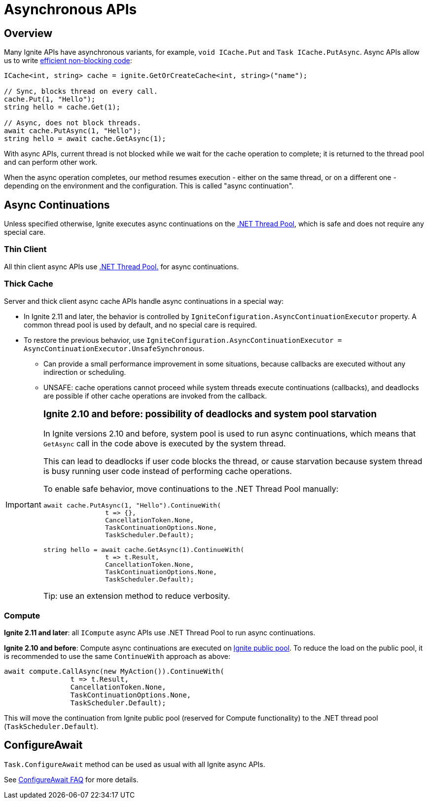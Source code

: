 // Licensed to the Apache Software Foundation (ASF) under one or more
// contributor license agreements.  See the NOTICE file distributed with
// this work for additional information regarding copyright ownership.
// The ASF licenses this file to You under the Apache License, Version 2.0
// (the "License"); you may not use this file except in compliance with
// the License.  You may obtain a copy of the License at
//
// http://www.apache.org/licenses/LICENSE-2.0
//
// Unless required by applicable law or agreed to in writing, software
// distributed under the License is distributed on an "AS IS" BASIS,
// WITHOUT WARRANTIES OR CONDITIONS OF ANY KIND, either express or implied.
// See the License for the specific language governing permissions and
// limitations under the License.
= Asynchronous APIs

== Overview

Many Ignite APIs have asynchronous variants, for example, `void ICache.Put` and `Task ICache.PutAsync`.
Async APIs allow us to write link:https://docs.microsoft.com/en-us/dotnet/csharp/programming-guide/concepts/async/[efficient non-blocking code]:

[source,csharp]
----
ICache<int, string> cache = ignite.GetOrCreateCache<int, string>("name");

// Sync, blocks thread on every call.
cache.Put(1, "Hello");
string hello = cache.Get(1);

// Async, does not block threads.
await cache.PutAsync(1, "Hello");
string hello = await cache.GetAsync(1);
----

With async APIs, current thread is not blocked while we wait for the cache operation to complete;
it is returned to the thread pool and can perform other work.

When the async operation completes, our method resumes execution - either on the same thread, or on a different one -
depending on the environment and the configuration. This is called "async continuation".


== Async Continuations

Unless specified otherwise, Ignite executes async continuations on the link:https://docs.microsoft.com/en-us/dotnet/standard/threading/the-managed-thread-pool[.NET Thread Pool], which is safe and does not require any special care.


=== Thin Client

All thin client async APIs use link:https://docs.microsoft.com/en-us/dotnet/standard/threading/the-managed-thread-pool[.NET Thread Pool.] for async continuations.

=== Thick Cache

Server and thick client async cache APIs handle async continuations in a special way:

* In Ignite 2.11 and later, the behavior is controlled by `IgniteConfiguration.AsyncContinuationExecutor` property. A common thread pool is used by default, and no special care is required.
* To restore the previous behavior, use `IgniteConfiguration.AsyncContinuationExecutor = AsyncContinuationExecutor.UnsafeSynchronous`.
** Can provide a small performance improvement in some situations, because callbacks are executed without any indirection or scheduling.
** UNSAFE: cache operations cannot proceed while system threads execute continuations (callbacks), and deadlocks are possible if other cache operations are invoked from the callback.

[IMPORTANT]
====
[discrete]
=== *Ignite 2.10 and before*: possibility of deadlocks and system pool starvation

In Ignite versions 2.10 and before, system pool is used to run async continuations,
which means that `GetAsync` call in the code above is executed by the system thread.

This can lead to deadlocks if user code blocks the thread, or cause starvation because system thread is busy
running user code instead of performing cache operations.

To enable safe behavior, move continuations to the .NET Thread Pool manually:

[source,csharp]
----
await cache.PutAsync(1, "Hello").ContinueWith(
                t => {},
                CancellationToken.None,
                TaskContinuationOptions.None,
                TaskScheduler.Default);

string hello = await cache.GetAsync(1).ContinueWith(
                t => t.Result,
                CancellationToken.None,
                TaskContinuationOptions.None,
                TaskScheduler.Default);
----

Tip: use an extension method to reduce verbosity.

====


=== Compute

*Ignite 2.11 and later*: all `ICompute` async APIs use .NET Thread Pool to run async continuations.

*Ignite 2.10 and before*: Compute async continuations are executed on link:perf-and-troubleshooting/thread-pools-tuning[Ignite public pool].
To reduce the load on the public pool, it is recommended to use the same `ContinueWith` approach as above:

[source,csharp]
----
await compute.CallAsync(new MyAction()).ContinueWith(
                t => t.Result,
                CancellationToken.None,
                TaskContinuationOptions.None,
                TaskScheduler.Default);
----

This will move the continuation from Ignite public pool (reserved for Compute functionality) to the .NET thread pool (`TaskScheduler.Default`).


== ConfigureAwait

`Task.ConfigureAwait` method can be used as usual with all Ignite async APIs.

See link:https://devblogs.microsoft.com/dotnet/configureawait-faq/[ConfigureAwait FAQ] for more details.





